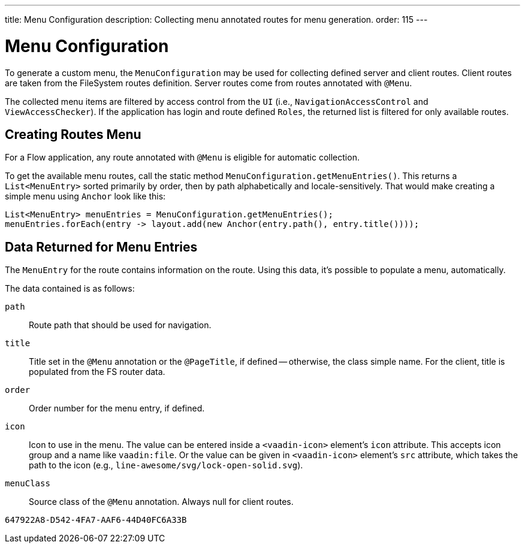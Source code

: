 ---
title: Menu Configuration
description: Collecting menu annotated routes for menu generation.
order: 115
---


= Menu Configuration

To generate a custom menu, the [classname]`MenuConfiguration` may be used for collecting defined server and client routes. Client routes are taken from the FileSystem routes definition. Server routes come from routes annotated with [annotationname]`@Menu`.

The collected menu items are filtered by access control from the [classname]`UI` (i.e., [classname]`NavigationAccessControl` and [classname]`ViewAccessChecker`). If the application has login and route defined `Roles`, the returned list is filtered for only available routes.


== Creating Routes Menu

For a Flow application, any route annotated with [annotationname]`@Menu` is eligible for automatic collection.

To get the available menu routes, call the static method `MenuConfiguration.getMenuEntries()`. This returns a [classname]`List<MenuEntry>` sorted primarily by order, then by path alphabetically and locale-sensitively. That would make creating a simple menu using [classname]`Anchor` look like this:

[source,java]
----
List<MenuEntry> menuEntries = MenuConfiguration.getMenuEntries();
menuEntries.forEach(entry -> layout.add(new Anchor(entry.path(), entry.title())));
----


== Data Returned for Menu Entries

The [classname]`MenuEntry` for the route contains information on the route. Using this data, it's possible to populate a menu, automatically.

The data contained is as follows:

`path`::
Route path that should be used for navigation.

`title`::
Title set in the [annotationname]`@Menu` annotation or the [annotationname]`@PageTitle`, if defined -- otherwise, the class simple name. For the client, title is populated from the FS router data.

`order`::
Order number for the menu entry, if defined.

`icon`::
Icon to use in the menu. The value can be entered inside a `<vaadin-icon>` element's `icon` attribute. This accepts icon group and a name like `vaadin:file`. Or the value can be given in `<vaadin-icon>` element's `src` attribute, which takes the path to the icon (e.g., `line-awesome/svg/lock-open-solid.svg`).

`menuClass`::
Source class of the [annotationname]`@Menu` annotation. Always null for client routes.

[discussion-id]`647922A8-D542-4FA7-AAF6-44D40FC6A33B`
